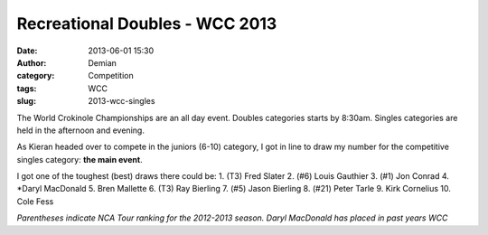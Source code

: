Recreational Doubles - WCC 2013
##################################
:date: 2013-06-01 15:30
:author: Demian
:category: Competition
:tags: WCC 
:slug: 2013-wcc-singles

|WCC_2013_Logo|

The World Crokinole Championships are an all day event.  Doubles categories starts by 8:30am. Singles categories are held in the afternoon and evening.

As Kieran headed over to compete in the juniors (6-10) category, I got in line to draw my number for the competitive singles category: **the main event**. 



I got one of the toughest (best) draws there could be:
1. (T3) Fred Slater
2. (#6) Louis Gauthier
3. (#1) Jon Conrad
4. *Daryl MacDonald
5. Bren Mallette
6. (T3) Ray Bierling
7. (#5) Jason Bierling
8. (#21) Peter Tarle
9. Kirk Cornelius
10. Cole Fess 

*Parentheses indicate NCA Tour ranking for the 2012-2013 season. Daryl MacDonald has placed in past years WCC*


.. |WCC_2013_Logo| image:: |filename|images/WCC_logo(15th).png

